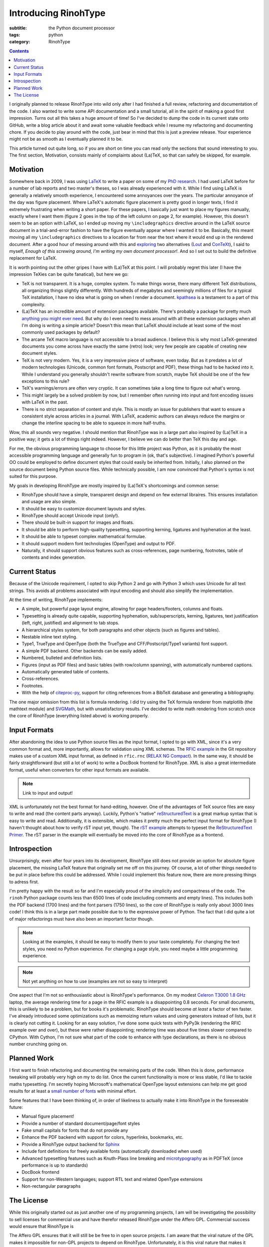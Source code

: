 Introducing RinohType
#####################

:subtitle: the Python document processor
:tags: python
:category: RinohType

.. contents::

I originally planned to release RinohType into wild only after I had finished a full review, refactoring and documentation of the code. I also wanted to write some API documentation and a small tutorial, all in the spirit of making a good first impression. Turns out all this takes a huge amount of time! So I've decided to dump the code in its current state onto GitHub, write a blog article about it and await some valuable feedback while I resume my refactoring and documenting chore. If you decide to play around with the code, just bear in mind that this is just a preview release. Your experience might not be as smooth as I eventually planned it to be.

This article turned out quite long, so if you are short on time you can read only the sections that sound interesting to you. The first section, Motivation, consists mainly of complaints about (La)TeX, so that can safely be skipped, for example.

Motivation
==========

Somewhere back in 2009, I was using `LaTeX <http://en.wikipedia.org/wiki/LaTeX>`_ to write a paper on some of my `PhD research <{filename}pages/thesis.rst>`_. I had used LaTeX before for a number of lab reports and two master's theses, so I was already experienced with it. While I find using LaTeX is generally a relatively smooth experience, I encountered some annoyances over the years. The particular annoyance of the day was figure placement. Where LaTeX's automatic figure placement is pretty good in longer texts, I find it extremely frustrating when writing a short paper. For these papers, I basically just want to place my figures manually, exactly where I want them (figure 2 goes in the top of the left column on page 2, for example). However, this doesn't seem to be an option with LaTeX, so I ended up moving my ``\includegraphics`` directive around in the LaTeX source document in a trial-and-error fashion to have the figure eventually appear where I wanted it to be. Basically, this meant moving all my ``\includegraphics`` directives to a location far from near the text where it would end up in the rendered document. After a good hour of messing around with this and `exploring <http://www.ntg.nl/pipermail/ntg-context/2008/037150.html>`_  two alternatives (`Lout <http://en.wikipedia.org/wiki/Lout_(software)>`_ and `ConTeXt <http://en.wikipedia.org/wiki/ConTeXt>`_), I said to myself, *Enough of this screwing around, I'm writing my own document processor!*. And so I set out to build the definitive replacement for LaTeX.

It is worth pointing out the other gripes I have with (La)TeX at this point. I will probably regret this later (I have the impression TeXies can be quite fanatical), but here we go:

- TeX is not transparent. It is a huge, complex system. To make things worse, there many different TeX distributions, all organizing things slightly differently. With hundreds of megabytes and seemingly millions of files for a typical TeX installation, I have no idea what is going on when I render a document. `kpathsea <http://www.ctan.org/pkg/kpathsea>`_ is a testament to a part of this complexity.
- (La)TeX has an incredible amount of extension packages available. There's probably a package for pretty much `anything you might ever need <http://tex.stackexchange.com/questions/67656/are-there-other-fun-packages-like-the-coffee-stains-package>`_. But why do I even need to mess around with all these extension packages when all I'm doing is writing a simple article? Doesn't this mean that LaTeX should include at least some of the most commonly used packages by default?
- The arcane TeX macro language is not accessible to a broad audience. I believe this is why most LaTeX-generated documents you come across have exactly the same (retro) look; very few people are capable of creating new document styles.
- TeX is not very modern. Yes, it is a very impressive piece of software, even today. But as it predates a lot of modern technologies (Unicode, common font formats, Postscript and PDF), these things had to be hacked into it. While I understand you generally shouldn't rewrite software from scratch, maybe TeX should be one of the few exceptions to this rule?
- TeX's warnings/errors are often very cryptic. It can sometimes take a long time to figure out what's wrong.
- This might largely be a solved problem by now, but I remember often running into input and font encoding issues with LaTeX in the past.
- There is no strict separation of content and style. This is mostly an issue for publishers that want to ensure a consistent style across articles in a journal. With LaTeX, academic authors can always reduce the margins or change the interline spacing to be able to squeeze in more half-truths.

Wow, this all sounds very negative. I should mention that RinohType was in a large part also inspired by (La)TeX in a positive way; it gets a lot of things right indeed. However, I believe we can do better than TeX this day and age. 

For me, the obvious programming language to choose for this little project was Python, as it is probably the most accessible programming language and generally fun to program in (ok, that's subjective). I imagined Python's powerful OO could be employed to define document styles that could easily be inherited from. Initially, I also planned on the source document being Python source files. While technically possible, I am now convinced that Python's syntax is not suited for this purpose.

My goals in developing RinohType are mostly inspired by (La)TeX's shortcomings and common sense:

- RinohType should have a simple, transparent design and depend on few external libraires. This ensures installation and usage are also simple.
- It should be easy to customize document layouts and styles.
- RinohType should accept Unicode input (only!).
- There should be built-in support for images and floats.
- It should be able to perform high-quality typesetting, supporting kerning, ligatures and hyphenation at the least.
- It should be able to typeset complex mathematical formulae.
- It should support modern font technologies (OpenType) and output to PDF.
- Naturally, it should support obvious features such as cross-references, page numbering, footnotes, table of contents and index generation.

Current Status
==============

Because of the Unicode requirement, I opted to skip Python 2 and go with Python 3 which uses Unicode for all text strings. This avoids all problems associated with input encoding and should also simplify the implementation.

At the time of writing, RinohType implements:

- A simple, but powerful page layout engine, allowing for page headers/footers, columns and floats.
- Typesetting is already quite capable, supporting hyphenation, sub/superscripts, kerning, ligatures, text justification (left, right, justified) and alignment to tab stops.
- A hierarchical styles system, for both paragraphs and other objects (such as figures and tables).
- Nestable inline text styling.
- Type1, TrueType and OpenType (both the TrueType and CFF/Postscript/Type1 variants) font support.
- A simple PDF backend. Other backends can be easily added.
- Numbered, bulleted and definition lists.
- Figures (input as PDF files) and basic tables (with row/column spanning), with automatically numbered captions.
- Automatically generated table of contents.
- Cross-references.
- Footnotes.
- With the help of `citeproc-py <https://pypi.python.org/pypi/citeproc-py/0.1.0>`_, support for citing references from a BibTeX database and generating a bibliography.

The one major omission from this list is formula rendering. I did try using the TeX formula renderer from matplotlib (the mathtext module) and `SVGMath <http://sourceforge.net/projects/svgmath/>`_, but with unsatisfactory results. I've decided to write math rendering from scratch once the core of RinohType (everything listed above) is working properly.

Input Formats
=============

After abandoning the idea to use Python source files as the input format, I opted to go with XML, since it's a very common format and, more importantly, allows for validation using XML schemas. The `RFIC example <https://github.com/brechtm/rinohtype/tree/master/examples/rfic2009>`_ in the Git repository makes use of a custom XML input format, as defined in ``rfic.rnc`` (`RELAX NG Compact <http://relaxng.org/compact-tutorial-20030326.html>`_). In the same way, it should be fairly straightforward (but still a lot of work) to write a DocBook frontend for RinohType. XML is also a great intermediate format, useful when converters for other input formats are available.

.. note:: Link to input and output!

XML is unfortunately not the best format for hand-editing, however. One of the advantages of TeX source files are easy to write and read (the content parts anyway). Luckily, Python's "native"
`reStructuredText <http://docutils.sourceforge.net/rst.html>`_ is a great markup syntax that is easy to write and read. Additionally, it is extensible, which makes it pretty much the perfect input format for RinohType (I haven't thought about how to verify rST input yet, though). The `rST example <https://github.com/brechtm/rinohtype/tree/master/examples/restructuredtext>`_ attempts to typeset the `ReStructuredText Primer <http://docutils.sourceforge.net/docs/user/rst/quickstart.html>`_. The rST parser in the example will eventually be moved into the core of RinohType as a frontend.


Introspection
=============

Unsurprisingly, even after four years into its development, RinohType still does not provide an option for absolute figure placement, the missing LaTeX feature that originally set me off on this journey. Of course, a lot of other things needed to be put in place before this could be addressed. While I could implement this feature now, there are more pressing things to adress first.

I'm pretty happy with the result so far and I'm especially proud of the simplicity and compactness of the code. The ``rinoh`` Python package counts less than 6500 lines of code (excluding comments and empty lines). This includes both the PDF backend (1700 lines) and the font parsers (1750 lines), so the core of RinohType is really only about 3000 lines code! I think this is in a large part made possible due to to the expressive power of Python. The fact that I did quite a lot of major refactorings must have also been an important factor though.

.. note:: Looking at the examples, it should be easy to modify them to your taste completely. For changing the text styles, you need no Python experience. For changing a page style, you need maybe a little programming experience.

.. note:: Not yet anything on how to use (examples are not so easy to interpret)

One aspect that I'm not so enthousiastic about is RinohType's performance. On my modest `Celeron T3000 1.8 GHz <http://ark.intel.com/products/40738/Intel-Celeron-Processor-T3000-1M-Cache-1_80-GHz-800-MHz-FSB>`_ laptop, the average rendering time for a page in the RFIC example is a disappointing 0.8 seconds. For small documents, this is unlikely to be a problem, but for books it's problematic. RinohType should become *at least* a factor of ten faster. I've already introduced some optimizations such as memoizing return values and using generators instead of lists, but it is clearly not cutting it. Looking for an easy solution, I've done some quick tests with PyPy3k (rendering the RFIC example over and over), but these were rather disappointing; rendering time was about five times slower compared to CPython. With Cython, I'm not sure what part of the code to enhance with type declarations, as there is no obvious number crunching going on.


Planned Work
============

I first want to finish refactoring and documenting the remaining parts of the code. When this is done, performance tweaking will probably very high on my to do list. Once the current functionality is more or less stable, I'd like to tackle maths typesetting. I'm secretly hoping Microsoft's mathematical OpenType layout extensions can help me get good results for at least a `small number of fonts <http://en.wikipedia.org/wiki/Category:Mathematical_OpenType_typefaces>`_ with minimal effort.

Some features that I have been thinking of, in order of likeliness to actually make it into RinohType in the foreseeable future:

- Manual figure placement!
- Provide a number of standard document/page/font styles
- Fake small capitals for fonts that do not provide any
- Enhance the PDF backend with support for colors, hyperlinks, bookmarks, etc.
- Provide a RinohType output backend for `Sphinx <http://sphinx-doc.org>`_
- Include font definitions for freely available fonts (automatically downloaded when used)
- Advanced typesetting features such as Knuth-Plass line breaking and `microtypography <http://en.wikipedia.org/wiki/Microtypography>`_ as in PDFTeX (once performance is up to standards)
- DocBook frontend
- Support for non-Western languages; support RTL text and related OpenType extensions
- Non-rectangular paragraphs


The License
===========

While this originally started out as just another one of my programming projects, I am will be investigating the possibility to sell licenses for commercial use and have therefor released RinohType under the Affero GPL. Commercial success would ensure that RinohType is 

The Affero GPL ensures that it will still be be free to in open source projects. I am aware that the viral nature of the GPL makes it impossible for non-GPL projects to depend on RinohType. Unfortunately, it is this viral nature that makes it possible to sell commercial-use licenses. I do believe however, that this is a non-intended side-effect of the copyleft. Perhaps it is possible to employ a BSD-like license customized to prohibit commercial use? I have not yet found any examples of this.

follow up with small tutorial 
(follow up with architecture overview)
